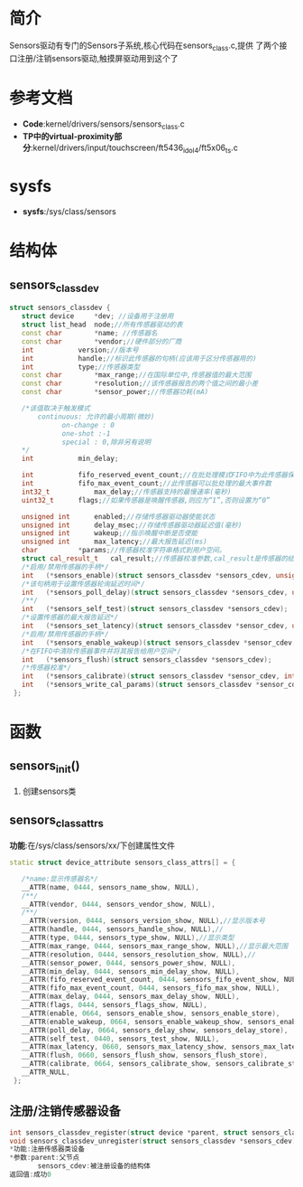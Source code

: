 * 简介
  Sensors驱动有专门的Sensors子系统,核心代码在sensors_class.c,提供
  了两个接口注册/注销sensors驱动,触摸屏驱动用到这个了
* 参考文档
  + *Code*:kernel/drivers/sensors/sensors_class.c
  + *TP中的virtual-proximity部分*:kernel/drivers/input/touchscreen/ft5436_idol4/ft5x06_ts.c
* sysfs
  + *sysfs*:/sys/class/sensors
* 结构体
** sensors_classdev
   #+begin_src cpp
   struct sensors_classdev {
      struct device		*dev; //设备用于注册用
      struct list_head	node;//所有传感器驱动的表
      const char		*name; //传感器名
      const char		*vendor;//硬件部分的厂商
      int			version;//版本号
      int			handle;//标识此传感器的句柄(应该用于区分传感器用的)
      int			type;//传感器类型
      const char		*max_range;//在国际单位中,传感器值的最大范围
      const char		*resolution;//该传感器报告的两个值之间的最小差
      const char		*sensor_power;//传感器功耗(mA)
      
      /*该值取决于触发模式
          continuous: 允许的最小周期(微妙)
 			    on-change : 0
 			    one-shot :-1
 			    special : 0,除非另有说明
      */
      int			min_delay;
      
      int			fifo_reserved_event_count;//在批处理模式FIFO中为此传感器保留的事件数。
      int			fifo_max_event_count;//此传感器可以批处理的最大事件数
      int32_t			max_delay;//传感器支持的最慢速率(毫秒)
      uint32_t		flags;//如果传感器是唤醒传感器,则应为“1”,否则设置为“0”

      unsigned int		enabled;//存储传感器驱动器使能状态
      unsigned int		delay_msec;//存储传感器驱动器延迟值(毫秒)
      unsigned int		wakeup;//指示唤醒中断是否使能
      unsigned int		max_latency;//最大报告延迟(ms)
      char			*params;//传感器校准字符串格式到用户空间。
      struct cal_result_t	cal_result;//传感器校准参数,cal_result是传感器的结构。
      /*启用/禁用传感器的手柄*/
      int	(*sensors_enable)(struct sensors_classdev *sensors_cdev, unsigned int enabled);
      /*该句柄用于设置传感器轮询延迟时间*/
      int	(*sensors_poll_delay)(struct sensors_classdev *sensors_cdev, unsigned int delay_msec);
      /**/
      int	(*sensors_self_test)(struct sensors_classdev *sensors_cdev);
      /*设置传感器的最大报告延迟*/
      int	(*sensors_set_latency)(struct sensors_classdev *sensor_cdev, unsigned int max_latency);
      /*启用/禁用传感器的手柄*/
      int	(*sensors_enable_wakeup)(struct sensors_classdev *sensor_cdev, unsigned int enable);
      /*在FIFO中清除传感器事件并将其报告给用户空间*/
      int	(*sensors_flush)(struct sensors_classdev *sensors_cdev);
      /*传感器校准*/
      int	(*sensors_calibrate)(struct sensors_classdev *sensor_cdev, int axis, int apply_now);
      int	(*sensors_write_cal_params)(struct sensors_classdev *sensor_cdev, struct cal_result_t *cal_result);
    };
   #+end_src
* 函数
** sensors_init()
   1. 创建sensors类
** sensors_class_attrs
   *功能*:在/sys/class/sensors/xx/下创建属性文件
   #+begin_src cpp
   static struct device_attribute sensors_class_attrs[] = {
      
      /*name:显示传感器名*/
      __ATTR(name, 0444, sensors_name_show, NULL),
      /**/
      __ATTR(vendor, 0444, sensors_vendor_show, NULL),
      /**/
      __ATTR(version, 0444, sensors_version_show, NULL),//显示版本号
      __ATTR(handle, 0444, sensors_handle_show, NULL),//
      __ATTR(type, 0444, sensors_type_show, NULL),//显示类型
      __ATTR(max_range, 0444, sensors_max_range_show, NULL),//显示最大范围
      __ATTR(resolution, 0444, sensors_resolution_show, NULL),//
      __ATTR(sensor_power, 0444, sensors_power_show, NULL),
      __ATTR(min_delay, 0444, sensors_min_delay_show, NULL),
      __ATTR(fifo_reserved_event_count, 0444, sensors_fifo_event_show, NULL),
      __ATTR(fifo_max_event_count, 0444, sensors_fifo_max_show, NULL),
      __ATTR(max_delay, 0444, sensors_max_delay_show, NULL),
      __ATTR(flags, 0444, sensors_flags_show, NULL),
      __ATTR(enable, 0664, sensors_enable_show, sensors_enable_store),
      __ATTR(enable_wakeup, 0664, sensors_enable_wakeup_show, sensors_enable_wakeup_store),
      __ATTR(poll_delay, 0664, sensors_delay_show, sensors_delay_store),
      __ATTR(self_test, 0440, sensors_test_show, NULL),
      __ATTR(max_latency, 0660, sensors_max_latency_show, sensors_max_latency_store),
      __ATTR(flush, 0660, sensors_flush_show, sensors_flush_store),
      __ATTR(calibrate, 0664, sensors_calibrate_show, sensors_calibrate_store),
      __ATTR_NULL,
    };
   #+end_src
** 注册/注销传感器设备
   #+begin_src cpp
   int sensors_classdev_register(struct device *parent, struct sensors_classdev *sensors_cdev)
   void sensors_classdev_unregister(struct sensors_classdev *sensors_cdev)
   *功能:注册传感器类设备
   *参数:parent:父节点
          sensors_cdev:被注册设备的结构体
   返回值:成功0       
   #+end_src
